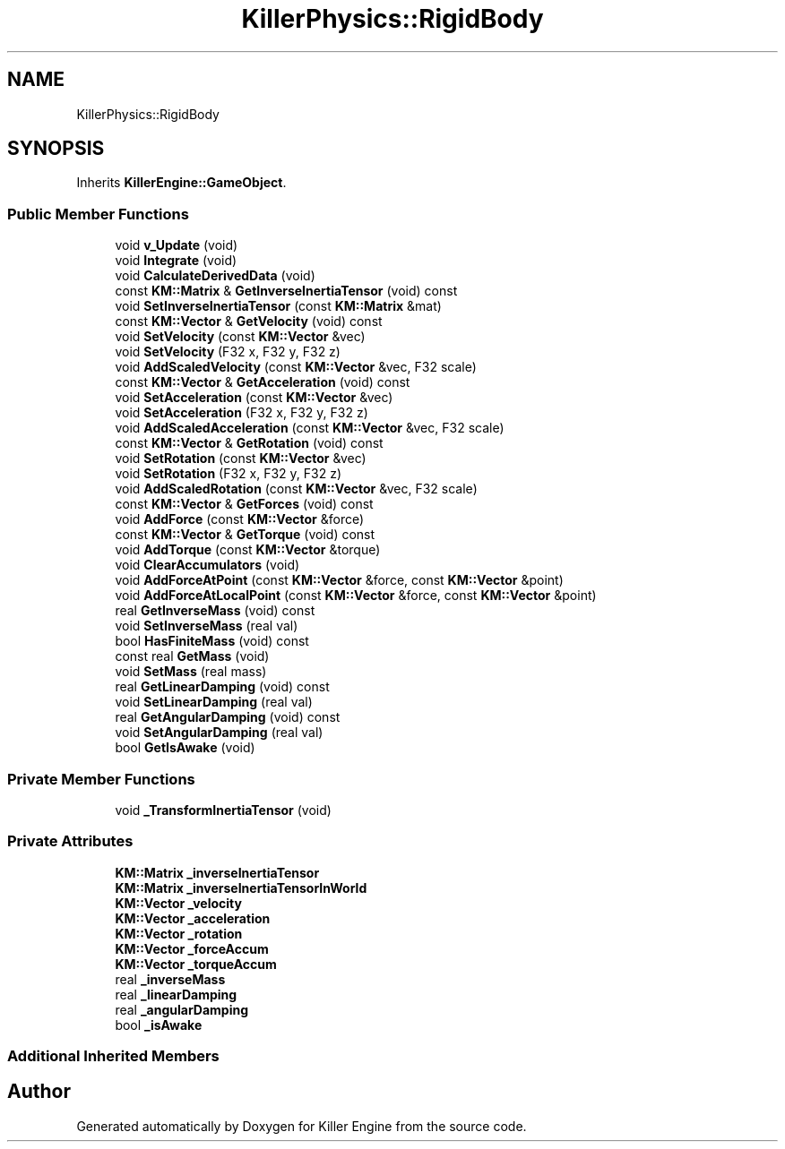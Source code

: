 .TH "KillerPhysics::RigidBody" 3 "Sun Jan 13 2019" "Killer Engine" \" -*- nroff -*-
.ad l
.nh
.SH NAME
KillerPhysics::RigidBody
.SH SYNOPSIS
.br
.PP
.PP
Inherits \fBKillerEngine::GameObject\fP\&.
.SS "Public Member Functions"

.in +1c
.ti -1c
.RI "void \fBv_Update\fP (void)"
.br
.ti -1c
.RI "void \fBIntegrate\fP (void)"
.br
.ti -1c
.RI "void \fBCalculateDerivedData\fP (void)"
.br
.ti -1c
.RI "const \fBKM::Matrix\fP & \fBGetInverseInertiaTensor\fP (void) const"
.br
.ti -1c
.RI "void \fBSetInverseInertiaTensor\fP (const \fBKM::Matrix\fP &mat)"
.br
.ti -1c
.RI "const \fBKM::Vector\fP & \fBGetVelocity\fP (void) const"
.br
.ti -1c
.RI "void \fBSetVelocity\fP (const \fBKM::Vector\fP &vec)"
.br
.ti -1c
.RI "void \fBSetVelocity\fP (F32 x, F32 y, F32 z)"
.br
.ti -1c
.RI "void \fBAddScaledVelocity\fP (const \fBKM::Vector\fP &vec, F32 scale)"
.br
.ti -1c
.RI "const \fBKM::Vector\fP & \fBGetAcceleration\fP (void) const"
.br
.ti -1c
.RI "void \fBSetAcceleration\fP (const \fBKM::Vector\fP &vec)"
.br
.ti -1c
.RI "void \fBSetAcceleration\fP (F32 x, F32 y, F32 z)"
.br
.ti -1c
.RI "void \fBAddScaledAcceleration\fP (const \fBKM::Vector\fP &vec, F32 scale)"
.br
.ti -1c
.RI "const \fBKM::Vector\fP & \fBGetRotation\fP (void) const"
.br
.ti -1c
.RI "void \fBSetRotation\fP (const \fBKM::Vector\fP &vec)"
.br
.ti -1c
.RI "void \fBSetRotation\fP (F32 x, F32 y, F32 z)"
.br
.ti -1c
.RI "void \fBAddScaledRotation\fP (const \fBKM::Vector\fP &vec, F32 scale)"
.br
.ti -1c
.RI "const \fBKM::Vector\fP & \fBGetForces\fP (void) const"
.br
.ti -1c
.RI "void \fBAddForce\fP (const \fBKM::Vector\fP &force)"
.br
.ti -1c
.RI "const \fBKM::Vector\fP & \fBGetTorque\fP (void) const"
.br
.ti -1c
.RI "void \fBAddTorque\fP (const \fBKM::Vector\fP &torque)"
.br
.ti -1c
.RI "void \fBClearAccumulators\fP (void)"
.br
.ti -1c
.RI "void \fBAddForceAtPoint\fP (const \fBKM::Vector\fP &force, const \fBKM::Vector\fP &point)"
.br
.ti -1c
.RI "void \fBAddForceAtLocalPoint\fP (const \fBKM::Vector\fP &force, const \fBKM::Vector\fP &point)"
.br
.ti -1c
.RI "real \fBGetInverseMass\fP (void) const"
.br
.ti -1c
.RI "void \fBSetInverseMass\fP (real val)"
.br
.ti -1c
.RI "bool \fBHasFiniteMass\fP (void) const"
.br
.ti -1c
.RI "const real \fBGetMass\fP (void)"
.br
.ti -1c
.RI "void \fBSetMass\fP (real mass)"
.br
.ti -1c
.RI "real \fBGetLinearDamping\fP (void) const"
.br
.ti -1c
.RI "void \fBSetLinearDamping\fP (real val)"
.br
.ti -1c
.RI "real \fBGetAngularDamping\fP (void) const"
.br
.ti -1c
.RI "void \fBSetAngularDamping\fP (real val)"
.br
.ti -1c
.RI "bool \fBGetIsAwake\fP (void)"
.br
.in -1c
.SS "Private Member Functions"

.in +1c
.ti -1c
.RI "void \fB_TransformInertiaTensor\fP (void)"
.br
.in -1c
.SS "Private Attributes"

.in +1c
.ti -1c
.RI "\fBKM::Matrix\fP \fB_inverseInertiaTensor\fP"
.br
.ti -1c
.RI "\fBKM::Matrix\fP \fB_inverseInertiaTensorInWorld\fP"
.br
.ti -1c
.RI "\fBKM::Vector\fP \fB_velocity\fP"
.br
.ti -1c
.RI "\fBKM::Vector\fP \fB_acceleration\fP"
.br
.ti -1c
.RI "\fBKM::Vector\fP \fB_rotation\fP"
.br
.ti -1c
.RI "\fBKM::Vector\fP \fB_forceAccum\fP"
.br
.ti -1c
.RI "\fBKM::Vector\fP \fB_torqueAccum\fP"
.br
.ti -1c
.RI "real \fB_inverseMass\fP"
.br
.ti -1c
.RI "real \fB_linearDamping\fP"
.br
.ti -1c
.RI "real \fB_angularDamping\fP"
.br
.ti -1c
.RI "bool \fB_isAwake\fP"
.br
.in -1c
.SS "Additional Inherited Members"


.SH "Author"
.PP 
Generated automatically by Doxygen for Killer Engine from the source code\&.
